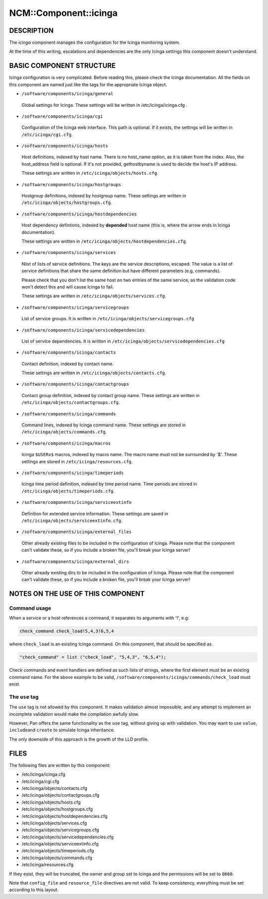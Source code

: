 
########################
NCM\::Component\::icinga
########################


***********
DESCRIPTION
***********


The \ *icinga*\  component manages the configuration for the Icinga
monitoring system.

At the time of this writing, escalations and dependencies are the only
Icinga settings this component doesn't understand.


*************************
BASIC COMPONENT STRUCTURE
*************************


Icinga configuration is very complicated. Before reading this, please
check the Icinga documentation.  All the fields on this component are
named just like the tags for the appropriate Icinga object.


* \ ``/software/components/icinga/general``\ 
 
 Global settings for Icinga. These settings will be written in
 /etc/icinga/icinga.cfg .
 


* \ ``/software/components/icinga/cgi``\ 
 
 Configuration of the Icinga web interface.
 This path is optional. If it exists, the settings will be
 written in \ ``/etc/icinga/cgi.cfg``\ .
 


* \ ``/software/components/icinga/hosts``\ 
 
 Host definitions, indexed by host name. There is no host_name option,
 as it is taken from the index. Also, the host_address field is
 optional. If it's not provided, gethostbyname is used to decide the
 host's IP address.
 
 These settings are written in \ ``/etc/icinga/objects/hosts.cfg``\ .
 


* \ ``/software/components/icinga/hostgroups``\ 
 
 Hostgroup definitions, indexed by hostgroup name. These settings are
 written in \ ``/etc/icinga/objects/hostgroups.cfg``\ .
 


* \ ``/software/components/icinga/hostdependencies``\ 
 
 Host dependency defintions, indexed by \ **depended**\  host name (this is,
 where the arrow ends in Icinga documentation).
 
 These settings are written in \ ``/etc/icinga/objects/hostdependencies.cfg``\ .
 


* \ ``/software/components/icinga/services``\ 
 
 Nlist of lists of service definitions. The keys are the service
 descriptions, escaped. The value is a list of service definitions that
 share the same definition but have different parameters (e.g,
 commands).
 
 Please check that you don't list the same host on two entries of the
 same service, as the validation code won't detect this and will cause
 Icinga to fail.
 
 These settings are written in \ ``/etc/icinga/objects/services.cfg``\ .
 


* \ ``/software/components/icinga/servicegroups``\ 
 
 List of service groups. It is written in \ ``/etc/icinga/objects/servicegroups.cfg``\ 
 


* \ ``/software/components/icinga/servicedependencies``\ 
 
 List of service dependencies. It is written in
 \ ``/etc/icinga/objects/servicedependencies.cfg``\ 
 


* \ ``/software/components/icinga/contacts``\ 
 
 Contact definition, indexed by contact name.
 
 These settings are written in \ ``/etc/icinga/objects/contacts.cfg``\ .
 


* \ ``/software/components/icinga/contactgroups``\ 
 
 Contact group definition, indexed by contact group name. These
 settings are written in \ ``/etc/icinga/objects/contactgroups.cfg``\ .
 


* \ ``/software/components/icinga/commands``\ 
 
 Command lines, indexed by Icinga command name. These settings are
 stored in \ ``/etc/icinga/objects/commands.cfg``\ .
 


* \ ``/software/components/icinga/macros``\ 
 
 Icinga \ ``$USERx$``\  macros, indexed by macro name. The macro name must not
 be surrounded by '$'. These settings are stored in
 \ ``/etc/icinga/resources.cfg``\ .
 


* \ ``/software/components/icinga/timeperiods``\ 
 
 Icinga time period definition, indexed by time period name. Time
 periods are stored in \ ``/etc/icinga/objects/timeperiods.cfg``\ .
 


* \ ``/software/components/icinga/serviceextinfo``\ 
 
 Definition for extended service information. These settings are saved
 in \ ``/etc/icinga/objects/serviceextinfo.cfg``\ .
 


* \ ``/software/components/icinga/external_files``\ 
 
 Other already existing files to be included in the configuration of
 Icinga. Please note that the component can't validate these, so if you
 include a broken file, you'll break your Icinga server!
 


* \ ``/software/components/icinga/external_dirs``\ 
 
 Other already existing dirs to be included in the configuration of
 Icinga. Please note that the component can't validate these, so if you
 include a broken file, you'll break your Icinga server!
 



**********************************
NOTES ON THE USE OF THIS COMPONENT
**********************************


Command usage
=============


When a service or a host references a command, it separates its arguments with '!', e.g:


.. code-block:: perl

  check_command check_load!5,4,3!6,5,4


where \ ``check_load``\  is an existing Icinga command. On this component,
that should be specified as


.. code-block:: perl

  "check_command" = list ("check_load", "5,4,3", "6,5,4");


Check commands and event handlers are defined as such lists of
strings, where the first element must be an existing command name. For
the above example to be valid,
\ ``/software/components/icinga/commands/check_load``\  must exist.


The \ ``use``\  tag
===================


The \ ``use``\  tag is not allowed by this component. It makes validation
almost impossible, and any attempt to implement an incomplete
validation would make the compilation awfully slow.

However, Pan offers the same functionality as the \ ``use``\  tag, without
giving up with validation. You may want to use \ ``value``\ , \ ``include``\ 
and \ ``create``\  to simulate Icinga inheritance.

The only downside of this approach is the growth of the LLD profile.



*****
FILES
*****


The following files are written by this component:


* /etc/icinga/icinga.cfg



* /etc/icinga/cgi.cfg



* /etc/icinga/objects/contacts.cfg



* /etc/icinga/objects/contactgroups.cfg



* /etc/icinga/objects/hosts.cfg



* /etc/icinga/objects/hostgroups.cfg



* /etc/icinga/objects/hostdependencies.cfg



* /etc/icinga/objects/services.cfg



* /etc/icinga/objects/servicegroups.cfg



* /etc/icinga/objects/servicedependencies.cfg



* /etc/icinga/objects/serviceextinfo.cfg



* /etc/icinga/objects/timeperiods.cfg



* /etc/icinga/objects/commands.cfg



* /etc/icinga/resources.cfg



If they exist, they will be truncated, the owner and group set to
Icinga and the permissions will be set to \ ``0660``\ .

Note that \ ``config_file``\  and \ ``resource_file``\  directives are not
valid. To keep consistency, everything must be set according to this
layout.

